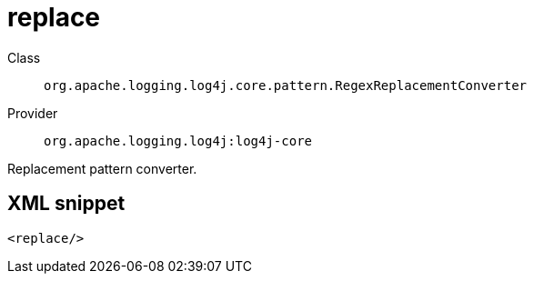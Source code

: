 ////
Licensed to the Apache Software Foundation (ASF) under one or more
contributor license agreements. See the NOTICE file distributed with
this work for additional information regarding copyright ownership.
The ASF licenses this file to You under the Apache License, Version 2.0
(the "License"); you may not use this file except in compliance with
the License. You may obtain a copy of the License at

    https://www.apache.org/licenses/LICENSE-2.0

Unless required by applicable law or agreed to in writing, software
distributed under the License is distributed on an "AS IS" BASIS,
WITHOUT WARRANTIES OR CONDITIONS OF ANY KIND, either express or implied.
See the License for the specific language governing permissions and
limitations under the License.
////
[#org_apache_logging_log4j_core_pattern_RegexReplacementConverter]
= replace

Class:: `org.apache.logging.log4j.core.pattern.RegexReplacementConverter`
Provider:: `org.apache.logging.log4j:log4j-core`

Replacement pattern converter.

[#org_apache_logging_log4j_core_pattern_RegexReplacementConverter-XML-snippet]
== XML snippet
[source, xml]
----
<replace/>
----
